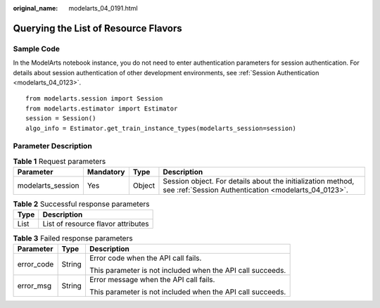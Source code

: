 :original_name: modelarts_04_0191.html

.. _modelarts_04_0191:

Querying the List of Resource Flavors
=====================================

Sample Code
-----------

In the ModelArts notebook instance, you do not need to enter authentication parameters for session authentication. For details about session authentication of other development environments, see :ref:`Session Authentication <modelarts_04_0123>`.

::

   from modelarts.session import Session
   from modelarts.estimator import Estimator
   session = Session()
   algo_info = Estimator.get_train_instance_types(modelarts_session=session)

Parameter Description
---------------------

.. table:: **Table 1** Request parameters

   +-------------------+-----------+--------+---------------------------------------------------------------------------------------------------------------------+
   | Parameter         | Mandatory | Type   | Description                                                                                                         |
   +===================+===========+========+=====================================================================================================================+
   | modelarts_session | Yes       | Object | Session object. For details about the initialization method, see :ref:`Session Authentication <modelarts_04_0123>`. |
   +-------------------+-----------+--------+---------------------------------------------------------------------------------------------------------------------+

.. table:: **Table 2** Successful response parameters

   ==== ==================================
   Type Description
   ==== ==================================
   List List of resource flavor attributes
   ==== ==================================

.. table:: **Table 3** Failed response parameters

   +-----------------------+-----------------------+------------------------------------------------------------+
   | Parameter             | Type                  | Description                                                |
   +=======================+=======================+============================================================+
   | error_code            | String                | Error code when the API call fails.                        |
   |                       |                       |                                                            |
   |                       |                       | This parameter is not included when the API call succeeds. |
   +-----------------------+-----------------------+------------------------------------------------------------+
   | error_msg             | String                | Error message when the API call fails.                     |
   |                       |                       |                                                            |
   |                       |                       | This parameter is not included when the API call succeeds. |
   +-----------------------+-----------------------+------------------------------------------------------------+
